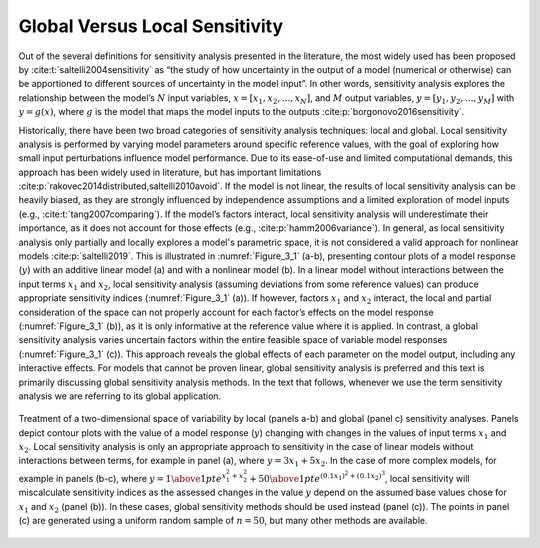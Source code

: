 .. _global_vs_local:

Global Versus Local Sensitivity
###############################

Out of the several definitions for sensitivity analysis presented in the literature, the most widely used has been proposed by :cite:t:`saltelli2004sensitivity` as “the study of how uncertainty in the output of a model (numerical or otherwise) can be apportioned to different sources of uncertainty in the model input”. In other words, sensitivity analysis explores the relationship between the model’s :math:`N` input variables, :math:`x=[x_1,x_2,...,x_N]`, and :math:`M` output variables, :math:`y=[y_1,y_2,...,y_M]` with :math:`y=g(x)`, where :math:`g` is the model that maps the model inputs to the outputs :cite:p:`borgonovo2016sensitivity`.

Historically, there have been two broad categories of sensitivity analysis techniques: local and global. Local sensitivity analysis is performed by varying model parameters around specific reference values, with the goal of exploring how small input perturbations influence model performance. Due to its ease-of-use and limited computational demands, this approach has been widely used in literature, but has important limitations :cite:p:`rakovec2014distributed,saltelli2010avoid`. If the model is not linear, the results of local sensitivity analysis can be heavily biased, as they are strongly influenced by independence assumptions and a limited exploration of model inputs (e.g., :cite:t:`tang2007comparing`). If the model’s factors interact, local sensitivity analysis will underestimate their importance, as it does not account for those effects (e.g., :cite:p:`hamm2006variance`). In general, as local sensitivity analysis only partially and locally explores a model's parametric space, it is not considered a valid approach for nonlinear models :cite:p:`saltelli2019`. This is illustrated in :numref:`Figure_3_1` (a-b), presenting contour plots of a model response (:math:`y`) with an additive linear model (a) and with a nonlinear model (b). In a linear model without interactions between the input terms :math:`x_1` and :math:`x_2`, local sensitivity analysis (assuming deviations from some reference values) can produce appropriate sensitivity indices (:numref:`Figure_3_1` (a)). If however, factors :math:`x_1` and :math:`x_2` interact, the local and partial consideration of the space can not properly account for each factor’s effects on the model response (:numref:`Figure_3_1` (b)), as it is only informative at the reference value where it is applied. In contrast, a global sensitivity analysis varies uncertain factors within the entire feasible space of variable model responses (:numref:`Figure_3_1` (c)). This approach reveals the global effects of each parameter on the model output, including any interactive effects. For models that cannot be proven linear, global sensitivity analysis is preferred and this text is primarily discussing global sensitivity analysis methods. In the text that follows, whenever we use the term sensitivity analysis we are referring to its global application.

.. _Figure_3_1:
.. figure:: _static/figure3_1_global_versus_local.png
    :alt: Figure 3.1
    :width: 700px
    :align: center

    Treatment of a two-dimensional space of variability by local (panels a-b) and global (panel c) sensitivity analyses. Panels depict contour plots with the value of a model response (:math:`y`) changing with changes in the values of input terms :math:`x_1` and :math:`x_2`. Local sensitivity analysis is only an appropriate approach to sensitivity in the case of linear models without interactions between terms, for example in panel (a), where :math:`y=3x_1+5x_2`. In the case of more complex models, for example in panels (b-c), where :math:`y={1 \above 1pt e^{x^2_1+x^2_2}} + {50 \above 1pt e^{(0.1x_1)^2+(0.1x_2)^3}}`, local sensitivity will miscalculate sensitivity indices as the assessed changes in the value :math:`y` depend on the assumed base values chose for :math:`x_1` and :math:`x_2` (panel (b)). In these cases, global sensitivity methods should be used instead (panel (c)). The points in panel (c) are generated using a uniform random sample of :math:`n=50`, but many other methods are available.
